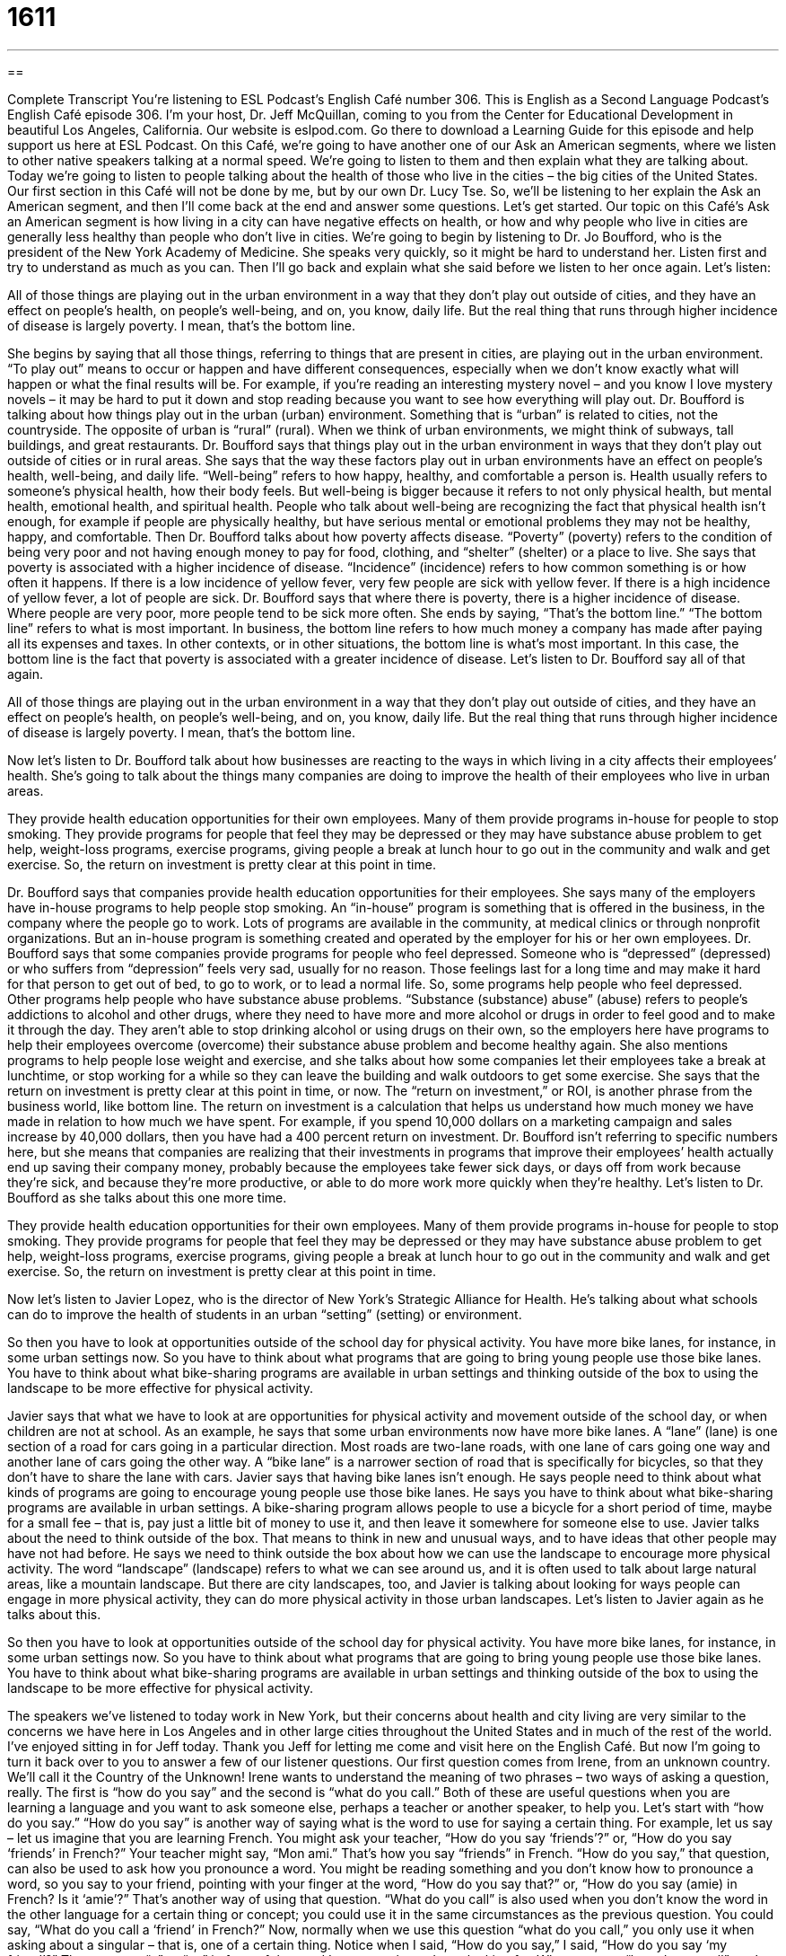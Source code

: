 = 1611
:toc: left
:toclevels: 3
:sectnums:
:stylesheet: ../../../myAdocCss.css

'''

== 

Complete Transcript
You’re listening to ESL Podcast’s English Café number 306.
This is English as a Second Language Podcast’s English Café episode 306. I’m your host, Dr. Jeff McQuillan, coming to you from the Center for Educational Development in beautiful Los Angeles, California.
Our website is eslpod.com. Go there to download a Learning Guide for this episode and help support us here at ESL Podcast.
On this Café, we’re going to have another one of our Ask an American segments, where we listen to other native speakers talking at a normal speed. We’re going to listen to them and then explain what they are talking about. Today we’re going to listen to people talking about the health of those who live in the cities – the big cities of the United States.
Our first section in this Café will not be done by me, but by our own Dr. Lucy Tse. So, we’ll be listening to her explain the Ask an American segment, and then I’ll come back at the end and answer some questions. Let’s get started.
Our topic on this Café’s Ask an American segment is how living in a city can have negative effects on health, or how and why people who live in cities are generally less healthy than people who don’t live in cities.
We’re going to begin by listening to Dr. Jo Boufford, who is the president of the New York Academy of Medicine. She speaks very quickly, so it might be hard to understand her. Listen first and try to understand as much as you can. Then I’ll go back and explain what she said before we listen to her once again. Let’s listen:
[recording]
All of those things are playing out in the urban environment in a way that they don’t play out outside of cities, and they have an effect on people’s health, on people’s well-being, and on, you know, daily life. But the real thing that runs through higher incidence of disease is largely poverty. I mean, that’s the bottom line.
[end of recording]
She begins by saying that all those things, referring to things that are present in cities, are playing out in the urban environment. “To play out” means to occur or happen and have different consequences, especially when we don’t know exactly what will happen or what the final results will be. For example, if you’re reading an interesting mystery novel – and you know I love mystery novels – it may be hard to put it down and stop reading because you want to see how everything will play out.
Dr. Boufford is talking about how things play out in the urban (urban) environment. Something that is “urban” is related to cities, not the countryside. The opposite of urban is “rural” (rural). When we think of urban environments, we might think of subways, tall buildings, and great restaurants. Dr. Boufford says that things play out in the urban environment in ways that they don’t play out outside of cities or in rural areas.
She says that the way these factors play out in urban environments have an effect on people’s health, well-being, and daily life. “Well-being” refers to how happy, healthy, and comfortable a person is. Health usually refers to someone’s physical health, how their body feels. But well-being is bigger because it refers to not only physical health, but mental health, emotional health, and spiritual health. People who talk about well-being are recognizing the fact that physical health isn’t enough, for example if people are physically healthy, but have serious mental or emotional problems they may not be healthy, happy, and comfortable.
Then Dr. Boufford talks about how poverty affects disease. “Poverty” (poverty) refers to the condition of being very poor and not having enough money to pay for food, clothing, and “shelter” (shelter) or a place to live. She says that poverty is associated with a higher incidence of disease. “Incidence” (incidence) refers to how common something is or how often it happens. If there is a low incidence of yellow fever, very few people are sick with yellow fever. If there is a high incidence of yellow fever, a lot of people are sick. Dr. Boufford says that where there is poverty, there is a higher incidence of disease. Where people are very poor, more people tend to be sick more often.
She ends by saying, “That’s the bottom line.” “The bottom line” refers to what is most important. In business, the bottom line refers to how much money a company has made after paying all its expenses and taxes. In other contexts, or in other situations, the bottom line is what’s most important. In this case, the bottom line is the fact that poverty is associated with a greater incidence of disease.
Let’s listen to Dr. Boufford say all of that again.
[recording]
All of those things are playing out in the urban environment in a way that they don’t play out outside of cities, and they have an effect on people’s health, on people’s well-being, and on, you know, daily life. But the real thing that runs through higher incidence of disease is largely poverty. I mean, that’s the bottom line.
[end of recording]
Now let’s listen to Dr. Boufford talk about how businesses are reacting to the ways in which living in a city affects their employees’ health. She’s going to talk about the things many companies are doing to improve the health of their employees who live in urban areas.
[recording]
They provide health education opportunities for their own employees. Many of them provide programs in-house for people to stop smoking. They provide programs for people that feel they may be depressed or they may have substance abuse problem to get help, weight-loss programs, exercise programs, giving people a break at lunch hour to go out in the community and walk and get exercise. So, the return on investment is pretty clear at this point in time.
[end of recording]
Dr. Boufford says that companies provide health education opportunities for their employees. She says many of the employers have in-house programs to help people stop smoking. An “in-house” program is something that is offered in the business, in the company where the people go to work. Lots of programs are available in the community, at medical clinics or through nonprofit organizations. But an in-house program is something created and operated by the employer for his or her own employees.
Dr. Boufford says that some companies provide programs for people who feel depressed. Someone who is “depressed” (depressed) or who suffers from “depression” feels very sad, usually for no reason. Those feelings last for a long time and may make it hard for that person to get out of bed, to go to work, or to lead a normal life.
So, some programs help people who feel depressed. Other programs help people who have substance abuse problems. “Substance (substance) abuse” (abuse) refers to people’s addictions to alcohol and other drugs, where they need to have more and more alcohol or drugs in order to feel good and to make it through the day. They aren’t able to stop drinking alcohol or using drugs on their own, so the employers here have programs to help their employees overcome (overcome) their substance abuse problem and become healthy again.
She also mentions programs to help people lose weight and exercise, and she talks about how some companies let their employees take a break at lunchtime, or stop working for a while so they can leave the building and walk outdoors to get some exercise.
She says that the return on investment is pretty clear at this point in time, or now. The “return on investment,” or ROI, is another phrase from the business world, like bottom line. The return on investment is a calculation that helps us understand how much money we have made in relation to how much we have spent. For example, if you spend 10,000 dollars on a marketing campaign and sales increase by 40,000 dollars, then you have had a 400 percent return on investment. Dr. Boufford isn’t referring to specific numbers here, but she means that companies are realizing that their investments in programs that improve their employees’ health actually end up saving their company money, probably because the employees take fewer sick days, or days off from work because they’re sick, and because they’re more productive, or able to do more work more quickly when they’re healthy.
Let’s listen to Dr. Boufford as she talks about this one more time.
[recording]
They provide health education opportunities for their own employees. Many of them provide programs in-house for people to stop smoking. They provide programs for people that feel they may be depressed or they may have substance abuse problem to get help, weight-loss programs, exercise programs, giving people a break at lunch hour to go out in the community and walk and get exercise. So, the return on investment is pretty clear at this point in time.
[end of recording]
Now let’s listen to Javier Lopez, who is the director of New York’s Strategic Alliance for Health. He’s talking about what schools can do to improve the health of students in an urban “setting” (setting) or environment.
[recording]
So then you have to look at opportunities outside of the school day for physical activity. You have more bike lanes, for instance, in some urban settings now. So you have to think about what programs that are going to bring young people use those bike lanes. You have to think about what bike-sharing programs are available in urban settings and thinking outside of the box to using the landscape to be more effective for physical activity.
[end of recording]
Javier says that what we have to look at are opportunities for physical activity and movement outside of the school day, or when children are not at school. As an example, he says that some urban environments now have more bike lanes. A “lane” (lane) is one section of a road for cars going in a particular direction. Most roads are two-lane roads, with one lane of cars going one way and another lane of cars going the other way. A “bike lane” is a narrower section of road that is specifically for bicycles, so that they don’t have to share the lane with cars.
Javier says that having bike lanes isn’t enough. He says people need to think about what kinds of programs are going to encourage young people use those bike lanes. He says you have to think about what bike-sharing programs are available in urban settings. A bike-sharing program allows people to use a bicycle for a short period of time, maybe for a small fee – that is, pay just a little bit of money to use it, and then leave it somewhere for someone else to use.
Javier talks about the need to think outside of the box. That means to think in new and unusual ways, and to have ideas that other people may have not had before. He says we need to think outside the box about how we can use the landscape to encourage more physical activity. The word “landscape” (landscape) refers to what we can see around us, and it is often used to talk about large natural areas, like a mountain landscape. But there are city landscapes, too, and Javier is talking about looking for ways people can engage in more physical activity, they can do more physical activity in those urban landscapes.
Let’s listen to Javier again as he talks about this.
[recording]
So then you have to look at opportunities outside of the school day for physical activity. You have more bike lanes, for instance, in some urban settings now. So you have to think about what programs that are going to bring young people use those bike lanes. You have to think about what bike-sharing programs are available in urban settings and thinking outside of the box to using the landscape to be more effective for physical activity.
[end of recording]
The speakers we’ve listened to today work in New York, but their concerns about health and city living are very similar to the concerns we have here in Los Angeles and in other large cities throughout the United States and in much of the rest of the world.
I’ve enjoyed sitting in for Jeff today. Thank you Jeff for letting me come and visit here on the English Café. But now I’m going to turn it back over to you to answer a few of our listener questions.
Our first question comes from Irene, from an unknown country. We’ll call it the Country of the Unknown! Irene wants to understand the meaning of two phrases – two ways of asking a question, really. The first is “how do you say” and the second is “what do you call.” Both of these are useful questions when you are learning a language and you want to ask someone else, perhaps a teacher or another speaker, to help you. Let’s start with “how do you say.”
“How do you say” is another way of saying what is the word to use for saying a certain thing. For example, let us say – let us imagine that you are learning French. You might ask your teacher, “How do you say ‘friends’?” or, “How do you say ‘friends’ in French?” Your teacher might say, “Mon ami.” That’s how you say “friends” in French. “How do you say,” that question, can also be used to ask how you pronounce a word. You might be reading something and you don’t know how to pronounce a word, so you say to your friend, pointing with your finger at the word, “How do you say that?” or, “How do you say (amie) in French? Is it ‘amie’?” That’s another way of using that question.
“What do you call” is also used when you don’t know the word in the other language for a certain thing or concept; you could use it in the same circumstances as the previous question. You could say, “What do you call a ‘friend’ in French?”
Now, normally when we use this question “what do you call,” you only use it when asking about a singular – that is, one of a certain thing. Notice when I said, “How do you say,” I said, “How do you say ‘my friend’?” There was no “a” or “an” in front of the word I was – or phrase I was looking for. When you use “how do you call” you’re asking about something singular, and so you’re going to use the singular article, either definite or indefinite, in front of the thing that you don’t know how to say. Let me give you an example: “What do you call a ‘table’ in Spanish?” The answer is “mesa” or “una mesa.” Now, I can also say, “How do you say ‘table’ in Spanish?” Notice, however, that I didn’t say “a table.” So the general rule is this: if what you are asking about is singular, you can use the questions “how do you say” or “what do you call a (something).” If it’s plural, you can only use “how do you say,” you can’t use “what do you call.” For example, you can’t say, “What do you call ‘my friends’ in French?” That’s incorrect, or it means something different than what you’re trying to ask. You would have to say, “How do you say ‘my friends’ in French?”
“What do you call” can also be used when you’re asking about the name of someone or something. For example: “What do you call your dog?” You’re asking what is your dog’s name.
Liang (Liang), from another unknown country – probably the same country Irene is from, maybe they know each other! In any case, Liang wants to know the parts of a standard résumé in English.
A “résumé” (résumé) is a piece of paper or papers, or nowadays file, that you give to the person or the company that you want to work for; so, when you are applying for a job, when you are looking for work. For many kinds of jobs, you have a résumé that you can give them, and the résumé includes all of the important information about you and why they should hire you, in a way, for this job.
The most important parts of the résumé, the ones that are absolutely necessary – essential – are sections about your work experience, especially your work experience related to the job for which you are applying. So if you want to become a computer engineer, your work experience should include things that you have done related to computers. If you want to work on a farm, your résumé should include things related to farms, not computers – unless you use a computer on a farm. You understand what I’m saying.
Another important, necessary section is one with your education. If you’re an adult, the person will want to know if you finished high school, if you went to college, or if you have some other training for the job that you are applying for.
The experience and education sections are the most important usually on a résumé. There are other things that you might want to put in there. Some people give a short summary, one sentence or two sentences of their work experience. Some people put down an objective. This is the kind of job that you want to get so even if the job isn’t exactly that, if it’s related or if that’s one of the possibilities for future advancement – future employment at that company. For example, you start as a computer engineer but your real goal is to be a…I don’t know…website developer. Well, that could be your objective – your long-term, we might say, objective for the future.
You can also put down any special skills you have. For example, are you fluent in English? Do you speak Japanese? These are skills that you might have. Or, if you are applying a secretary job, you might want to indicate how fast you can type – how fast you can keyboard I guess we say now. If you are applying for an academic job – a job at a school, especially a university, you would put down perhaps presentations or publications that you have.
Some résumés include a list of your hobbies or activities. This isn’t essential; this is not necessary. Those are often put on résumés when the résumé is short. For a young person who doesn’t have a lot of experience, they want to put something down so they put that down.
Finally, some people, when they hand in their résumés, also give a list of references. These are people that the employer, the person who’s hiring, can call to talk about your experience. These could be people you worked for; these could be professors that you had in school. The reference will, in part, depend upon the job that you are applying for.
Liang had a specific question about languages, where that would go on the résumé – what section? I would say that could go under special skills, or simply skills that we talked about earlier.
Finally, Mario (Mario) from Italy wants to know where we put the word “too” (too) in a sentence. He saw it in the middle of a sentence; he also has seen it at the end of a sentence.
Where you put it depends on the meaning. One meaning of “too” is also. Your husband or wife says to you, “I love you,” and you say, “I love you, too.” “Too,” when it means also, usually goes at the end of a sentence or a clause within a sentence. You can put it, however, between the subject and the verb. For example, you can say, “I, too, love you” instead of “I love you, too.” That is not quite as common; it was more common, perhaps, many years ago. Sometimes people will use that for emphasis: “I, too, love you,” you’re emphasizing the “I” part. But as I said, typically if it means also it goes at the end of the sentence or clause.
The word “too” (too) can also mean too much or an excess of something. You might say, “Oh, it’s too cold outside to take a walk.” “It’s too hot in the sun; I’m going to go and swim in the pool.” Well, there “too” goes before whatever adjective you’re talking about: “It’s too hot.” “It’s too cold.” “Hot” and “cold” are adjectives; “too” goes before them.
Usually “too” implies something negative, however that’s not always true. Someone could say, “Oh, you’re too kind.” They don’t mean that as a negative thing; they’re complimenting you. They’re saying that you are kinder than perhaps you need to be.
If you have a question, you can email us. Our email address is eslpod@eslpod.com.
From Los Angeles, California, I’m Jeff McQuillan. Thank you for listening. Come back and listen to us again here on the English Café.
ESL Podcast’s English Café is written and produced by Dr. Jeff McQuillan and Dr. Lucy Tse, copyright 2011 by the Center for Educational Development.
Glossary
to play out – to occur or happen and have certain consequences, especially when one doesn’t know exactly what will happen or what the final results will be
* Let’s wait a few weeks to see how the negotiations play out before making any major decisions.
urban – related to cities; not related to the country or the countryside
* Urban home prices are normally much higher than rural home prices.
well-being – how healthy, happy, and comfortable a person is; the combination of one’s physical health, mental health, emotional health, and spiritual health
* Ingrid wants to improve her well-being, so she’s trying to find a less stressful job.
poverty – the condition of being very poor and not having enough money to pay for food, clothing, and shelter
* Niko grew up in poverty, but because he studied hard, he was able to get a good education and a good-paying job.
incidence – how common something is or how often it happens
* We’ve seen a rise in the incidence of robberies over the past two years.
bottom line – what is most important; how much money a company has made after paying all its expenses and taxes
* Many people say that they need to make important calls, but the bottom line is that it is very dangerous to have people talking on the phone while driving.
in-house – something that is offered or done within a business or organization for its employees or members, without sending them to another place
* Wouldn’t it be great to work at an office that offered in-house childcare for employees’ children?
depressed – feeling very sad, usually for no reason, so that it affects one’s ability to lead a normal life
* Many people become depressed in the winter when there is less sunshine.
substance abuse – an addiction to alcohol or other drugs; the practice where people drink alcohol or use drugs to feel good and make it through the day
* Do you think people who drink several glasses of wine with dinner every night have a substance abuse problem?
return on investment – a calculation that helps us understand how much money we have made in relation to how much we have spent
* We’re not expecting to see a positive return on investment until at least the third year we’re in business.
bike lane – a narrow section at the edge of a road created specifically for bicycles, so that they do not have to share the same part of the road with cars
* Never turn right without first looking to see if there are any bicycles in the bike lane!
to think outside of the box – to think in new and unusual ways; to have ideas that other people have not had before
* Successful politicians are now thinking outside the box and using Twitter and Facebook to attract voters, for example.
landscape – what can be seen in one’s surroundings, especially when talking about large, open natural areas
* Colorado has some of the most beautiful landscape I’ve ever seen.
how do you say (something) – How do you pronounce a word? What is the correct word to talk about something?
* How do you say “podcast” in Spanish?
what do you call (something) – What is the name for this thing? What word is used to talk about this thing?
* I know that is a spatula and that is a potato masher, but what do you call this?
résumé – a short list of work experience, education, and other aspects of a person that make him or her qualified for a job
* Thomas has a fantastic résumé, so he always gets called in for an interview.
too – also, as well, or in addition; very
*Rupert was lying, too, so someone decided to throw a pie in his face as punishment.
What Insiders Know
Dystopian Films
Many people “dream” (think hopefully; wish for) about “utopia,” or a society where everyone is happy and there is no war, fighting, or sadness. Other people focus on “dystopia,” or a society where everyone is unhappy, usually because they are “oppressed” (controlled and treated unfairly by others), sick, or very poor.
Many “films” (movies) have been made about dystopias. They usually show what life is like in the future, often in a “planned society” (a society where the government controls everything, deciding what people will do, when, and how). Others “depict” (show) dystopian societies that develop after a “complete” (total; entire) “breakdown” (the point at which something stops functioning) of government, for example after a natural disaster. Still other dystopian films imagine the societal “devastation” (destruction) caused by “extreme” (major; very large or great) pollution and “overpopulation” (having too many people on Earth).
Many of the most popular dystopian films are part of the “science fiction” (related to science and technology, especially showing how they might develop in the future) “genre” (a type of film or books). Many of these films show how “robots” (machines that can do the work of humans) become “increasingly” (more and more) human-like until they begin to use their “superhuman” (superior to or better than human) strength and intelligence to oppress and/or try to kill humans. In these movies, often only a small group of humans is aware of what is truly happening or has the intelligence or strength to fight against the robots.
Some popular dystopian films include The Matrix, Alien, RoboCop, Blade Runner, Planet of the Apes, and even the “animated” (shown with moving drawings, not actors) film WALL-E.